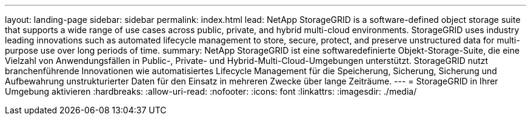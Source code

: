 ---
layout: landing-page 
sidebar: sidebar 
permalink: index.html 
lead: NetApp StorageGRID is a software-defined object storage suite that supports a wide range of use cases across public, private, and hybrid multi-cloud environments. StorageGRID uses industry leading innovations such as automated lifecycle management to store, secure, protect, and preserve unstructured data for multi-purpose use over long periods of time. 
summary: NetApp StorageGRID ist eine softwaredefinierte Objekt-Storage-Suite, die eine Vielzahl von Anwendungsfällen in Public-, Private- und Hybrid-Multi-Cloud-Umgebungen unterstützt. StorageGRID nutzt branchenführende Innovationen wie automatisiertes Lifecycle Management für die Speicherung, Sicherung, Sicherung und Aufbewahrung unstrukturierter Daten für den Einsatz in mehreren Zwecke über lange Zeiträume. 
---
= StorageGRID in Ihrer Umgebung aktivieren
:hardbreaks:
:allow-uri-read: 
:nofooter: 
:icons: font
:linkattrs: 
:imagesdir: ./media/


